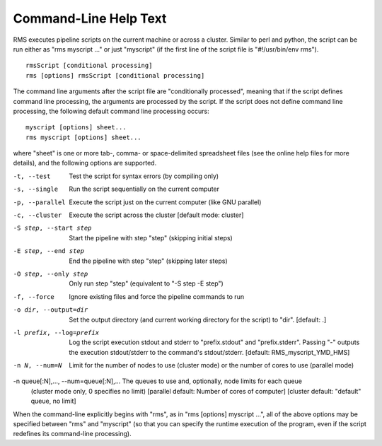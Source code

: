 
Command-Line Help Text
======================

RMS executes pipeline scripts on the current machine or across a cluster.  Similar to perl
and python, the script can be run either as "rms myscript ..." or just "myscript" (if the
first line of the script file is "#!/usr/bin/env rms"). ::

   rmsScript [conditional processing]
   rms [options] rmsScript [conditional processing]

The command line arguments after the script file are "conditionally processed", meaning that if
the script defines command line processing, the arguments are processed by the script.  If the
script does not define command line processing, the following default command line processing
occurs: ::

       myscript [options] sheet...
       rms myscript [options] sheet...

where "sheet" is one or more tab-, comma- or space-delimited spreadsheet files (see the online
help files for more details), and the following options are supported.

-t, --test                              Test the script for syntax errors (by compiling only)
-s, --single                            Run the script sequentially on the current computer
-p, --parallel                          Execute the script just on the current computer (like GNU parallel)
-c, --cluster                           Execute the script across the cluster
                                        [default mode:  cluster]

-S step, --start step                   Start the pipeline with step "step" (skipping initial steps)
-E step, --end step                     End the pipeline with step "step" (skipping later steps)
-O step, --only step                    Only run step "step"  (equivalent to "-S step -E step")

-f, --force                             Ignore existing files and force the pipeline commands to run

-o dir, --output=dir                   Set the output directory (and current working directory for the
                                        script) to "dir".    [default:  .]
-l prefix, --log=prefix                 Log the script execution stdout and stderr to "prefix.stdout" and
                                        "prefix.stderr".  Passing "-" outputs the execution stdout/stderr
                                        to the command's stdout/stderr.
                                        [default:  RMS_myscript_YMD_HMS]

-n N, --num=N                           Limit for the number of nodes to use (cluster mode) or the number of
                                        cores to use (parallel mode)
-n queue[:N],..., --num=queue[:N],...   The queues to use and, optionally, node limits for each queue
                                        (cluster mode only, 0 specifies no limit)
                                        [parallel default:  Number of cores of computer]
                                        [cluster default:  "default" queue, no limit]

When the command-line explicitly begins with "rms", as in "rms [options] myscript ...", all
of the above options may be specified between "rms" and "myscript" (so that you can specify the
runtime execution of the program, even if the script redefines its command-line processing).
